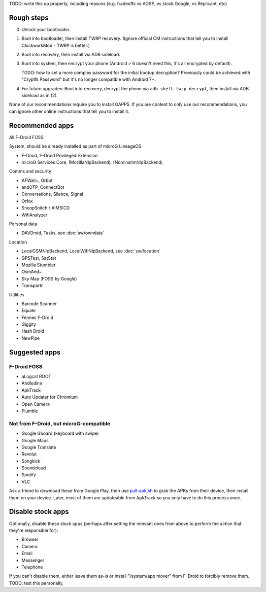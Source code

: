 .. title: Basic setup: microG LineageOS with device encryption
.. slug: setup-enc-cm
.. date: 2016-01-21
.. tags:
.. category:
.. link:
.. description:
.. type: text

TODO: write this up properly, including reasons (e.g. tradeoffs vs AOSP, vs
stock Google, vs Replicant, etc)

Rough steps
===========

0. Unlock your bootloader.

1. Boot into bootloader, then install TWRP recovery. (Ignore official CM
   instructions that tell you to install ClockworkMod - TWRP is better.)

2. Boot into recovery, then install via ADB sideload.

3. Boot into system, then encrypt your phone (Android > 6 doesn't need this,
   it's all encrypted by default).

   TODO: how to set a more complex password for the initial bootup decryption?
   Previously could be achieved with "Cryptfs Password" but it's no longer
   compatible with Android 7+.

4. For future upgrades: Boot into recovery, decrypt the phone via ``adb shell
   twrp decrypt``, then install via ADB sideload as in (2).

None of our recommendations require you to install GAPPS. If you are content to
only use our recommendations, you can ignore other online instructions that
tell you to install it.

Recommended apps
================

All F-Droid FOSS

System, should be already installed as part of microG LineageOS

* F-Droid, F-Droid Privileged Extension
* microG Services Core, (MozillaNlpBackend), (NominatimNlpBackend)

Comms and security

* AFWall+, Orbot
* andOTP, ConnectBot
* Conversations, Silence, Signal
* Orfox
* SnoopSnitch / AIMSICD
* WifiAnalyzer

Personal data

* DAVDroid, Tasks, see :doc:`sw/owndata`

Location

* LocalGSMNlpBackend, LocalWifiNlpBackend, see :doc:`sw/location`
* GPSTest, SatStat
* Mozilla Stumbler
* OsmAnd~
* Sky Map (FOSS by Google)
* Transportr

Utilities

* Barcode Scanner
* Equate
* Fennec F-Droid
* Giggity
* Hash Droid
* NewPipe

Suggested apps
==============

F-Droid FOSS
------------

* aLogcat ROOT
* AndIodine
* ApkTrack
* Auto Updater for Chromium
* Open Camera
* Plumble

Not from F-Droid, but microG-compatible
---------------------------------------

* Google Gboard (keyboard with swipe)
* Google Maps
* Google Translate
* Revolut
* Songkick
* Soundcloud
* Spotify
* VLC

Ask a friend to download these from Google Play, then use `pull-apk.sh
<../../listings/pull-apk.sh.html>`_ to grab the APKs from their device, then
install them on your device. Later, most of them are updateable from ApkTrack
so you only have to do this process once.

Disable stock apps
==================

Optionally, disable these stock apps (perhaps after setting the relevant ones
from above to perform the action that they're responsible for):

* Browser
* Camera
* Email
* Messenger
* Telephone

If you can't disable them, either leave them as-is or install "/system/app
mover" from F-Droid to forcibly remove them. TODO: test this personally.
